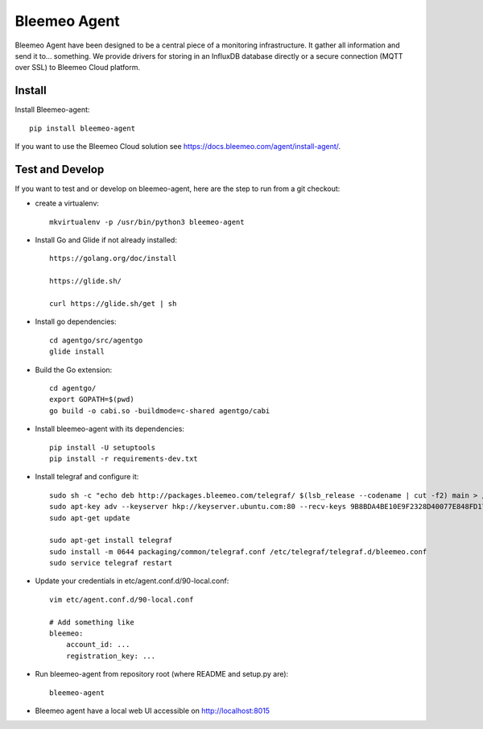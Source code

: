 Bleemeo Agent
=============

Bleemeo Agent have been designed to be a central piece of
a monitoring infrastructure. It gather all information and
send it to... something. We provide drivers for storing in
an InfluxDB database directly or a secure connection (MQTT over SSL) to
Bleemeo Cloud platform.


Install
-------

Install Bleemeo-agent::

    pip install bleemeo-agent

If you want to use the Bleemeo Cloud solution see https://docs.bleemeo.com/agent/install-agent/.

Test and Develop
----------------

If you want to test and or develop on bleemeo-agent, here are the step to run from a git checkout:

* create a virtualenv::

    mkvirtualenv -p /usr/bin/python3 bleemeo-agent

* Install Go and Glide if not already installed::

    https://golang.org/doc/install

    https://glide.sh/

    curl https://glide.sh/get | sh

* Install go dependencies::

    cd agentgo/src/agentgo
    glide install

* Build the Go extension::

    cd agentgo/
    export GOPATH=$(pwd)
    go build -o cabi.so -buildmode=c-shared agentgo/cabi

* Install bleemeo-agent with its dependencies::

    pip install -U setuptools
    pip install -r requirements-dev.txt

* Install telegraf and configure it::

    sudo sh -c "echo deb http://packages.bleemeo.com/telegraf/ $(lsb_release --codename | cut -f2) main > /etc/apt/sources.list.d/bleemeo-telegraf.list"
    sudo apt-key adv --keyserver hkp://keyserver.ubuntu.com:80 --recv-keys 9B8BDA4BE10E9F2328D40077E848FD17FC23F27E
    sudo apt-get update

    sudo apt-get install telegraf
    sudo install -m 0644 packaging/common/telegraf.conf /etc/telegraf/telegraf.d/bleemeo.conf
    sudo service telegraf restart

* Update your credentials in etc/agent.conf.d/90-local.conf::

    vim etc/agent.conf.d/90-local.conf

    # Add something like
    bleemeo:
        account_id: ...
        registration_key: ...

* Run bleemeo-agent from repository root (where README and setup.py are)::

    bleemeo-agent

* Bleemeo agent have a local web UI accessible on http://localhost:8015
